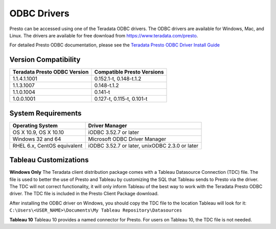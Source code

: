 ============
ODBC Drivers
============

Presto can be accessed using one of the Teradata ODBC
drivers. The ODBC drivers are available for Windows, Mac, and Linux. The
drivers are available for free download from
https://www.teradata.com/presto.

For detailed Presto ODBC documentation, please see the `Teradata
Presto ODBC Driver Install Guide
<http://teradata-presto.s3.amazonaws.com/odbc-1.1.3.1007/TeradataODBCDriverPrestoInstallGuide_1_1_3.pdf>`_


Version Compatibility
---------------------

============================ ==========================
Teradata Presto ODBC Version Compatible Presto Versions
============================ ==========================
1.1.4.1.1001                 0.152.1-t, 0.148-t.1.2

1.1.3.1007                   0.148-t.1.2

1.1.0.1004                   0.141-t

1.0.0.1001                   0.127-t, 0.115-t, 0.101-t
============================ ==========================

System Requirements
-------------------

============================= ==============================================
Operating System              Driver Manager
============================= ==============================================
OS X 10.9, OS X 10.10         iODBC 3.52.7 or later

Windows 32 and 64             Microsoft ODBC Driver Manager

RHEL 6.x, CentOS equivalent   iODBC 3.52.7 or later, unixODBC 2.3.0 or later
============================= ==============================================

Tableau Customizations
----------------------

**Windows Only**
The Teradata client distribution package comes with a Tableau Datasource Connection (TDC) file. The file is used to better the use of Presto and Tableau by customizing the SQL that Tableau sends to Presto via the driver. The TDC will not correct functionality, it will only inform Tableau of the best way to work with the Teradata Presto ODBC driver. The TDC file is included in the Presto Client Package download.

After installing the ODBC driver on Windows, you should copy the TDC file to the location Tableau will look for it:
``C:\Users\<USER_NAME>\Documents\My Tableau Repository\Datasources``

**Tableau 10**
Tableau 10 provides a named connector for Presto. For users on Tableau 10, the TDC file is not needed.
